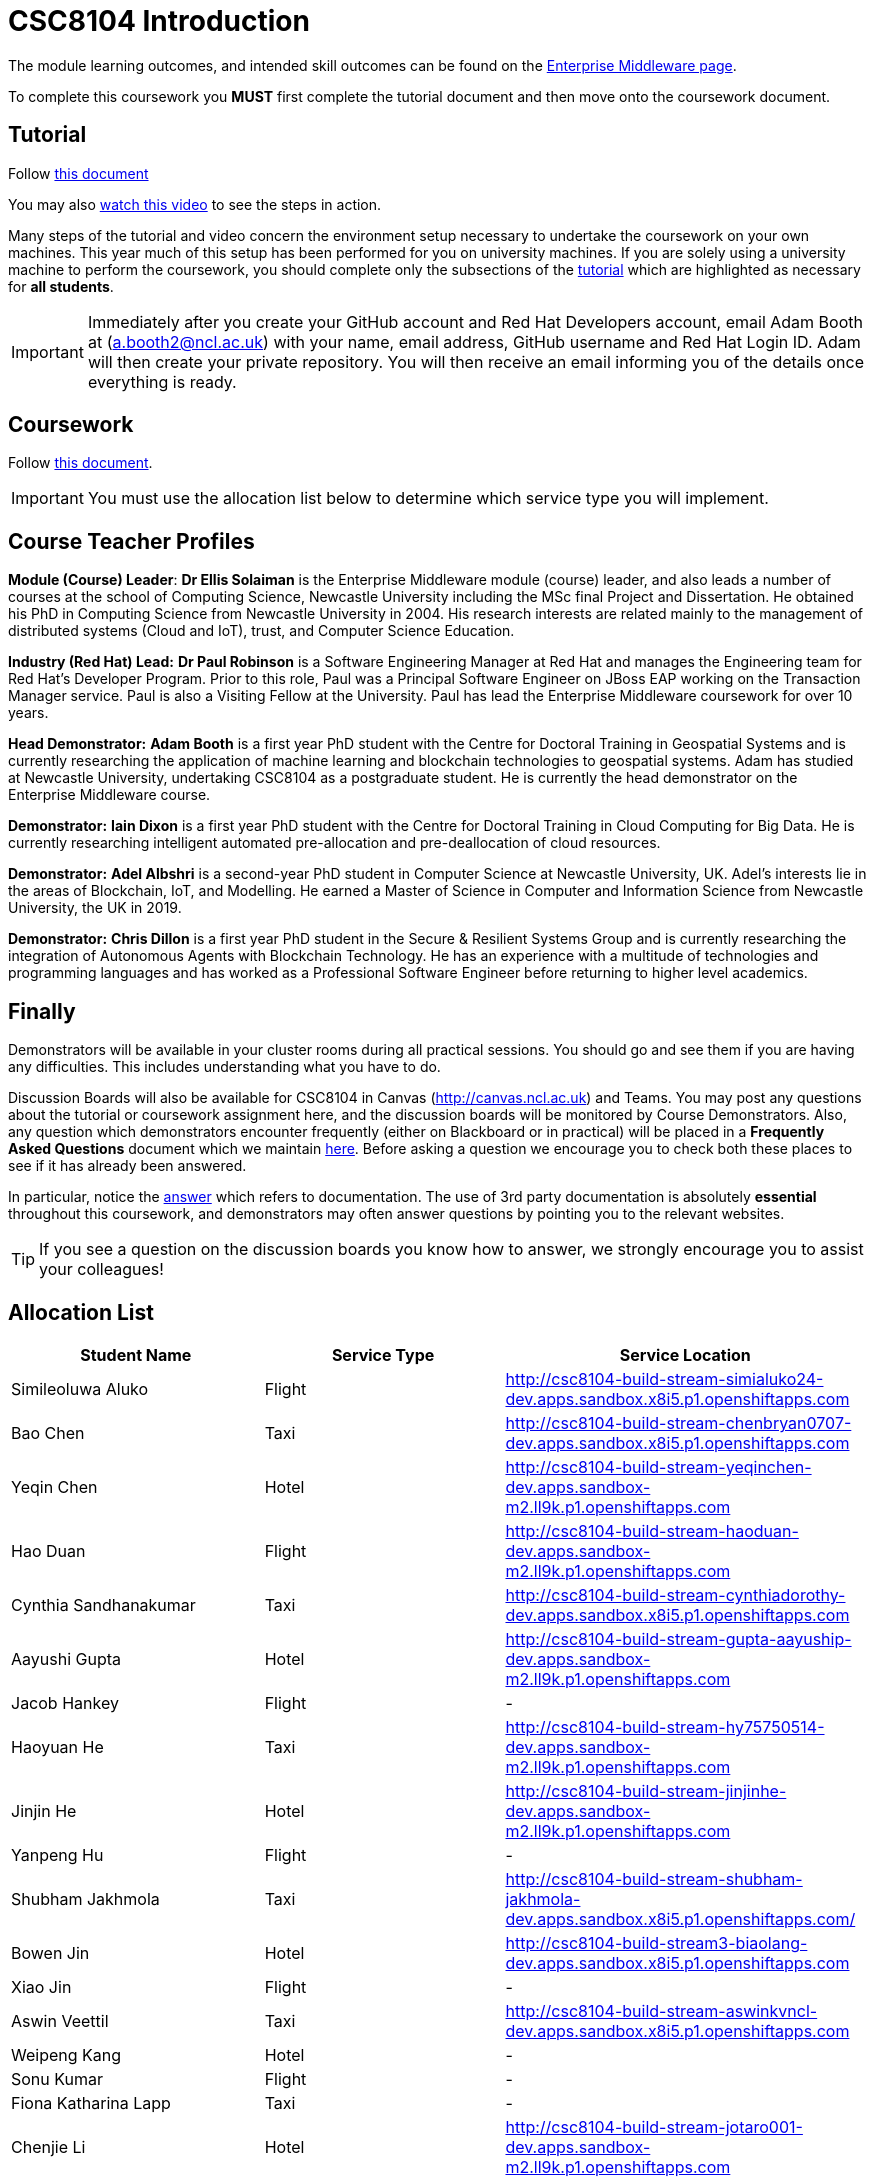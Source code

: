= CSC8104 Introduction

The module learning outcomes, and intended skill outcomes can be found on the link:http://www.ncl.ac.uk/undergraduate/modules/csc8104/[Enterprise Middleware page].

To complete this coursework you *MUST* first complete the tutorial document and then move onto the coursework document.

== Tutorial

Follow https://github.com/NewcastleComputingScience/enterprise-middleware-coursework/blob/master/tutorial.asciidoc[this document]

You may also https://www.youtube.com/watch?v=jAj5AlNr0LE[watch this video] to see the steps in action.

Many steps of the tutorial and video concern the environment setup necessary to undertake the coursework on your own machines. This year much of this setup has been performed for you on university machines.
If you are solely using a university machine to perform the coursework, you should complete only the subsections of the https://github.com/NewcastleComputingScience/enterprise-middleware-coursework/blob/master/tutorial.asciidoc[tutorial] which are highlighted as necessary for *all students*.

IMPORTANT: Immediately after you create your GitHub account and Red Hat Developers account, email Adam Booth at (a.booth2@ncl.ac.uk) with your name, email address, GitHub username and Red Hat Login ID.
Adam will then create your private repository. You will then receive an email informing you of the details once everything is ready.


== Coursework

Follow https://github.com/NewcastleComputingScience/enterprise-middleware-coursework/blob/master/coursework.asciidoc[this document].

IMPORTANT: You must use the allocation list below to determine which service type you will implement.


== Course Teacher Profiles

*Module (Course) Leader*: *Dr Ellis Solaiman* is the Enterprise Middleware module (course) leader, and also leads a number of courses at the school of Computing Science, Newcastle University including the MSc final Project and Dissertation. He obtained his PhD in Computing Science from Newcastle University in 2004. His research interests are related mainly to the management of distributed systems (Cloud and IoT), trust, and Computer Science Education.

*Industry (Red Hat) Lead:* *Dr Paul Robinson* is a Software Engineering Manager at Red Hat and manages the Engineering team for Red Hat's Developer Program. Prior to this role, Paul was a Principal Software Engineer on JBoss EAP working on the Transaction Manager service. Paul is also a Visiting Fellow at the University. Paul has lead the Enterprise Middleware coursework for over 10 years.

*Head Demonstrator:* *Adam Booth* is a first year PhD student with the Centre for Doctoral Training in Geospatial Systems and is currently researching the application of machine learning and blockchain technologies to geospatial systems. Adam has studied at Newcastle University, undertaking CSC8104 as a postgraduate student. He is currently the head demonstrator on the Enterprise Middleware course.

*Demonstrator:* *Iain Dixon* is a first year PhD student with the Centre for Doctoral Training in Cloud Computing for Big Data. He is currently researching intelligent automated pre-allocation and pre-deallocation of cloud resources. 

*Demonstrator:* *Adel Albshri* is a second-year PhD student in Computer Science at Newcastle University, UK. Adel’s interests lie in the areas of Blockchain, IoT, and Modelling. He earned a Master of Science in Computer and Information Science from Newcastle University, the UK in 2019.

*Demonstrator:* *Chris Dillon* is a first year PhD student in the Secure & Resilient Systems Group and is currently researching the integration of Autonomous Agents with Blockchain Technology. He has an experience with a multitude of technologies and programming languages and has worked as a Professional Software Engineer before returning to higher level academics.

== Finally
Demonstrators will be available in your cluster rooms during all practical sessions. You should go and see them if you are having any difficulties. This includes understanding what you have to do.

Discussion Boards will also be available for CSC8104 in Canvas (http://canvas.ncl.ac.uk) and Teams. You may post any questions about the tutorial or coursework assignment here, and the discussion boards will be monitored by Course Demonstrators. Also, any question which demonstrators encounter frequently (either on Blackboard or in practical) will be placed in a *Frequently Asked Questions* document which we maintain https://github.com/NewcastleComputingScience/enterprise-middleware-coursework/blob/master/frequentlyaskedquestions.asciidoc[here]. Before asking a question we encourage you to check both these places to see if it has already been answered.

In particular, notice the https://github.com/NewcastleComputingScience/enterprise-middleware-coursework/blob/master/frequentlyaskedquestions.asciidoc#i-cant-work-out-how-to-do-[answer] which refers to documentation. The use of 3rd party documentation is absolutely *essential* throughout this coursework, and demonstrators may often answer questions by pointing you to the relevant websites.

TIP: If you see a question on the discussion boards you know how to answer, we strongly encourage you to assist your colleagues!


== Allocation List

[options="header"]
|=====
| Student Name | Service Type | Service Location
| Simileoluwa Aluko |Flight| http://csc8104-build-stream-simialuko24-dev.apps.sandbox.x8i5.p1.openshiftapps.com
| Bao Chen |Taxi| http://csc8104-build-stream-chenbryan0707-dev.apps.sandbox.x8i5.p1.openshiftapps.com
| Yeqin Chen |Hotel| http://csc8104-build-stream-yeqinchen-dev.apps.sandbox-m2.ll9k.p1.openshiftapps.com
| Hao Duan |Flight| http://csc8104-build-stream-haoduan-dev.apps.sandbox-m2.ll9k.p1.openshiftapps.com
| Cynthia Sandhanakumar |Taxi| http://csc8104-build-stream-cynthiadorothy-dev.apps.sandbox.x8i5.p1.openshiftapps.com
| Aayushi Gupta |Hotel| http://csc8104-build-stream-gupta-aayuship-dev.apps.sandbox-m2.ll9k.p1.openshiftapps.com
| Jacob Hankey |Flight| -
| Haoyuan He |Taxi| http://csc8104-build-stream-hy75750514-dev.apps.sandbox-m2.ll9k.p1.openshiftapps.com
| Jinjin He |Hotel| http://csc8104-build-stream-jinjinhe-dev.apps.sandbox-m2.ll9k.p1.openshiftapps.com
| Yanpeng Hu |Flight| -
| Shubham Jakhmola |Taxi| http://csc8104-build-stream-shubham-jakhmola-dev.apps.sandbox.x8i5.p1.openshiftapps.com/
| Bowen Jin |Hotel| http://csc8104-build-stream3-biaolang-dev.apps.sandbox.x8i5.p1.openshiftapps.com
| Xiao Jin |Flight| -
| Aswin Veettil |Taxi| http://csc8104-build-stream-aswinkvncl-dev.apps.sandbox.x8i5.p1.openshiftapps.com
| Weipeng Kang |Hotel| -
| Sonu Kumar |Flight| -
| Fiona Katharina Lapp |Taxi| -
| Chenjie Li |Hotel| http://csc8104-build-stream-jotaro001-dev.apps.sandbox-m2.ll9k.p1.openshiftapps.com
| Chongyao Li |Flight| -
| Nan Li |Taxi| http://csc8104-build-stream-aimeelee-dev.apps.sandbox-m2.ll9k.p1.openshiftapps.com/api/swagger.json
| Xiaoxia Li |Hotel| http://csc8104-build-stream-xiaoxia2021-dev.apps.sandbox-m2.ll9k.p1.openshiftapps.com/
| Xinkai Li |Flight| http://csc8104-build-stream-xanderlee-dev.apps.sandbox-m2.ll9k.p1.openshiftapps.com
| Dingkai Liu |Taxi| http://csc8104-build-stream-purchee-dev.apps.sandbox.x8i5.p1.openshiftapps.com
| Shuofei Liu |Hotel| -
| Moulish Mahendiran |Flight| http://csc8104-build-stream-mouli-dev.apps.sandbox.x8i5.p1.openshiftapps.com
| Aidar Mamytov |Taxi| http://csc8104-build-stream-aidar-ms-dev.apps.sandbox.x8i5.p1.openshiftapps.com/
| Akshaya Mathur |Hotel| http://csc8104-build-stream-akshayamathur-dev.apps.sandbox.x8i5.p1.openshiftapps.com
| Xueyu Ni |Flight| -
| Muhammad Rosli |Taxi| -
| Baohua Shen |Hotel| http://csc8104-build-stream-sbhlearner-dev.apps.sandbox-m2.ll9k.p1.openshiftapps.com
| Yingying Sheng |Flight| http://csc8104-build-stream-yingying111-dev.apps.sandbox-m2.ll9k.p1.openshiftapps.com
| Viktor Soendergaard |Taxi| http://csc8104-build-stream-viktorsondergaardncl-dev.apps.sandbox.x8i5.p1.openshiftapps.com
| Haoyu Sun |Hotel| http://csc8104-build-stream-haoyusun2612-dev.apps.sandbox.x8i5.p1.openshiftapps.com
| Minghao Tian |Flight| http://csc8104-build-stream-minghaotian-dev.apps.sandbox.x8i5.p1.openshiftapps.com
| Yaming Wang |Taxi| -
| Igor Wieczorek |Hotel| -
| Boyuan Wu |Flight| http://csc8104-build-stream-wboy1999-2-dev.apps.sandbox-m2.ll9k.p1.openshiftapps.com
| Yixiang Xia |Taxi| -
| Jiaxuan Xu |Hotel| http://csc8104-build-stream-runninghat-dev.apps.sandbox-m2.ll9k.p1.openshiftapps.com
| Weijun Xue |Flight| -
| Shuning Yang |Taxi| http://csc8104-build-stream-aclatte-dev.apps.sandbox-m2.ll9k.p1.openshiftapps.com
| Wei Yu |Hotel| http://csc8104-build-stream-weiyu1998-dev.apps.sandbox.x8i5.p1.openshiftapps.com
| Fanxin Zeng |Flight| http://csc8104-build-stream-c0079023-dev.apps.sandbox.x8i5.p1.openshiftapps.com
| Bangyi Zhang |Taxi| http://csc8104-build-stream-bangyizhang-dev.apps.sandbox.x8i5.p1.openshiftapps.com
| Hanyue Zhang |Hotel| csc8104-build-stream-hanyuezhang-dev.apps.sandbox.x8i5.p1.openshiftapps.com
| Chen Zhou |Flight| http://csc8104-build-stream-c1013086-dev.apps.sandbox.x8i5.p1.openshiftapps.com
| Michael Zhou |Taxi| http://csc8104-build-stream-michaelzhou88-dev.apps.sandbox.x8i5.p1.openshiftapps.com
| Guofang Zhu |Hotel| http://csc8104-build-stream-guofang-zhu-dev.apps.sandbox-m2.ll9k.p1.openshiftapps.com/
| Wei Zhu |Flight| http://csc8104-build-stream-caplight-dev.apps.sandbox.x8i5.p1.openshiftapps.com
| David McAlle | Taxi | http://csc8104-build-stream-dmcalle-dev.apps.sandbox-m2.ll9k.p1.openshiftapps.com
|=======

IMPORTANT: If your name does not appear in the allocation list please contact Adam Booth at a.booth2@newcastle.ac.uk as soon as possible (prior to the first practical session) and you will be assigned a service type and a private GitHub repository.
